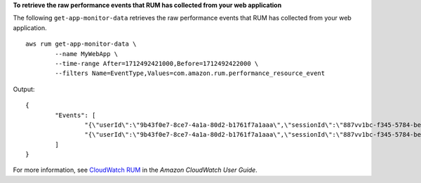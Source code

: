 **To retrieve the raw performance events that RUM has collected from your web application**

The following ``get-app-monitor-data`` retrieves the raw performance events that RUM has collected from your web application. ::

	aws rum get-app-monitor-data \
		--name MyWebApp \
		--time-range After=1712492421000,Before=1712492422000 \
		--filters Name=EventType,Values=com.amazon.rum.performance_resource_event 

Output::

	{
		"Events": [
			"{\"userId\":\"9b43f0e7-8ce7-4a1a-80d2-b1761f7a1aaa\",\"sessionId\":\"887vv1bc-f345-5784-be88-aegf7d2a8723\",\"application_id\":\"r6fj89df-5rt3-55h6-9875-bg6c7uud94fg\",\"application_version\":\"1.0.0\",\"application_name\":\"MyWebApp\",\"event_id\":\"w878e342-5e99-4b66-d7fv-567e49001vf6\",\"event_timestamp\":1712492422000,\"event_type\":\"com.amazon.rum.performance_resource_event\",\"event_version\":\"1.0.0\",\"log_stream\":{\"seconds\":1712492422,\"nanos\":0},\"batch_id\":\"0b85623b-90f1-4725-9dc6-ceac23566c07\",\"metadata\":{\"version\":\"1.0.0\",\"browserLanguage\":\"en-GB\",\"browserName\":\"Chrome\",\"browserVersion\":\"123.0.0.0\",\"osName\":\"Mac OS\",\"osVersion\":\"10.15.7\",\"deviceType\":\"desktop\",\"platformType\":\"web\",\"pageId\":\"/\",\"interaction\":0,\"title\":\"Simple HTML Website\",\"domain\":\"amazonaws.com\",\"aws:client\":\"arw-script\",\"aws:clientVersion\":\"1.16.1\",\"countryCode\":\"IN\",\"subdivisionCode\":\"KA\"},\"metadata_keys\":[\"version\",\"browserLanguage\",\"browserName\",\"browserVersion\",\"osName\",\"osVersion\",\"deviceType\",\"platformType\",\"pageId\",\"interaction\",\"title\",\"domain\",\"aws:client\",\"aws:clientVersion\",\"countryCode\",\"subdivisionCode\"],\"metadata_values\":[\"version=1.0.0\",\"browserLanguage=en-GB\",\"browserName=Chrome\",\"browserVersion=123.0.0.0\",\"osName=Mac OS\",\"osVersion=10.15.7\",\"deviceType=desktop\",\"platformType=web\",\"pageId=/\",\"interaction=0\",\"title=Simple HTML Website\",\"domain=amazonaws.com\",\"aws:client=arw-script\",\"aws:clientVersion=1.16.1\",\"countryCode=IN\",\"subdivisionCode=KA\"],\"event_details\":{\"version\":\"1.0.0\",\"targetUrl\":\"https://amazonaws.com/favicon.ico\",\"initiatorType\":\"other\",\"startTime\":2838.7000000178814,\"duration\":257.7999999821186,\"transferSize\":496.0,\"fileType\":\"image\"},\"user_details\":{\"sessionId\":\"887vv1bc-f345-5784-be88-aegf7d2a8723\",\"userId\":\"9b43f0e7-8ce7-4a1a-80d2-b1761f7a1aaa\"},\"account_id\":\"123456789012\",\"event_interaction\":\"%2F-0 &\"}",
			"{\"userId\":\"9b43f0e7-8ce7-4a1a-80d2-b1761f7a1aaa\",\"sessionId\":\"887vv1bc-f345-5784-be88-aegf7d2a8723\",\"application_id\":\"r6fj89df-5rt3-55h6-9875-bg6c7uud94fg\",\"application_version\":\"1.0.0\",\"application_name\":\"MyWebApp\",\"event_id\":\"984508bn-he88-7d55-301j-0c69a99f38dt\",\"event_timestamp\":1712492421000,\"event_type\":\"com.amazon.rum.performance_resource_event\",\"event_version\":\"1.0.0\",\"log_stream\":{\"seconds\":1712492421,\"nanos\":0},\"batch_id\":\"0b85623b-90f1-4725-9dc6-ceac23566c07\",\"metadata\":{\"version\":\"1.0.0\",\"browserLanguage\":\"en-GB\",\"browserName\":\"Chrome\",\"browserVersion\":\"123.0.0.0\",\"osName\":\"Mac OS\",\"osVersion\":\"10.15.7\",\"deviceType\":\"desktop\",\"platformType\":\"web\",\"pageId\":\"/\",\"interaction\":0,\"title\":\"Simple HTML Website\",\"domain\":\"amazonaws.com\",\"aws:client\":\"arw-script\",\"aws:clientVersion\":\"1.16.1\",\"countryCode\":\"IN\",\"subdivisionCode\":\"KA\"},\"metadata_keys\":[\"version\",\"browserLanguage\",\"browserName\",\"browserVersion\",\"osName\",\"osVersion\",\"deviceType\",\"platformType\",\"pageId\",\"interaction\",\"title\",\"domain\",\"aws:client\",\"aws:clientVersion\",\"countryCode\",\"subdivisionCode\"],\"metadata_values\":[\"version=1.0.0\",\"browserLanguage=en-GB\",\"browserName=Chrome\",\"browserVersion=123.0.0.0\",\"osName=Mac OS\",\"osVersion=10.15.7\",\"deviceType=desktop\",\"platformType=web\",\"pageId=/\",\"interaction=0\",\"title=Simple HTML Website\",\"domain=amazonaws.com\",\"aws:client=arw-script\",\"aws:clientVersion=1.16.1\",\"countryCode=IN\",\"subdivisionCode=KA\"],\"event_details\":{\"version\":\"1.0.0\",\"targetUrl\":\"https://client.rum.us-east-1.amazonaws.com/1.16.1/cwr.js\",\"initiatorType\":\"script\",\"startTime\":1203.0,\"duration\":16.900000005960464,\"transferSize\":0.0,\"fileType\":\"script\"},\"user_details\":{\"sessionId\":\"887vv1bc-f345-5784-be88-aegf7d2a8723\",\"userId\":\"9b43f0e7-8ce7-4a1a-80d2-b1761f7a1aaa\"},\"account_id\":\"123456789012\",\"event_interaction\":\"%2F-0 &\"}"
		]
	}

For more information, see `CloudWatch RUM <https://docs.aws.amazon.com/AmazonCloudWatch/latest/monitoring/CloudWatch-RUM.html>`__ in the *Amazon CloudWatch User Guide*.